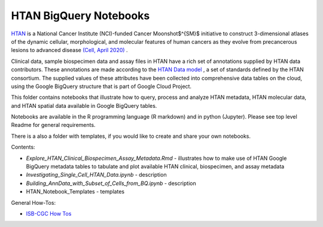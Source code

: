 =====================================================
HTAN BigQuery Notebooks
=====================================================
`HTAN <https://humantumoratlas.org>`_ is a National Cancer Institute (NCI)-funded Cancer Moonshot$^{SM}$ initiative to construct 3-dimensional atlases of the dynamic cellular, morphological, and molecular features of human cancers as they evolve from precancerous lesions to advanced disease `(Cell, April 2020) <https://www.sciencedirect.com/science/article/pii/S0092867420303469>`_ .


Clinical data, sample biospecimen data and assay files in HTAN have a rich set of annotations supplied by HTAN data contributors.  These annotations are made according to the  `HTAN Data model <https://data.humantumoratlas.org/standards>`_ , a set of standards defined by the HTAN consortium. The supplied values of these attributes have been collected into comprehensive data tables on the cloud, using the Google BigQuery structure that is part of Google Cloud Project.

This folder contains notebooks that illustrate how to query, process and analyze HTAN metadata, HTAN molecular data, and HTAN spatial data available in Google BigQuery tables. 

Notebooks are available in the R programming language (R markdown) and in python (Jupyter). Please see top level Readme for general requirements. 

There is a also a folder with templates, if you would like to create and share your own notebooks.

Contents:

- `Explore_HTAN_Clinical_Biospecimen_Assay_Metadata.Rmd` - illustrates how to make use of HTAN Google BigQuery metadata tables to tabulate and plot available HTAN clinical, biospecimen, and assay metadata

- `Investigating_Single_Cell_HTAN_Data.ipynb` - description

- `Building_AnnData_with_Subset_of_Cells_from_BQ.ipynb` - description

- HTAN_Notebook_Templates - templates

General How-Tos:

- `ISB-CGC How Tos <https://isb-cancer-genomics-cloud.readthedocs.io/en/latest/sections/HowTos.html>`_
